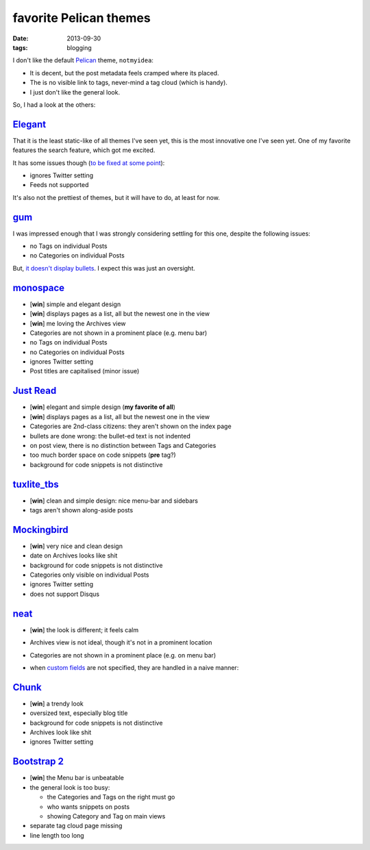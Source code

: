 favorite Pelican themes
=======================

:date: 2013-09-30
:tags: blogging



I don't like the default `Pelican`_ theme, ``notmyidea``:

* It is decent, but the post metadata feels cramped where its placed.
* The is no visible link to tags, never-mind a tag cloud (which is handy).
* I just don't like the general look.

So, I had a look at the others:


Elegant_
--------

That it is the least static-like of all themes I've seen yet, this is
the most innovative one I've seen yet. One of my favorite features the
search feature, which got me excited.

It has some issues though (`to be fixed at some point`__):

* ignores Twitter setting
* Feeds not supported

It's also not the prettiest of themes, but it will have to do, at
least for now.

gum_
----

I was impressed enough that I was strongly considering settling for
this one, despite the following issues:

* no Tags on individual Posts
* no Categories on individual Posts

But, `it doesn't display bullets`__. I expect this was just an oversight.


monospace_
----------

- [**win**] simple and elegant design
- [**win**] displays pages as a list, all but the newest one in the view
- [**win**] me loving the Archives view
- Categories are not shown in a prominent place (e.g. menu bar)
- no Tags on individual Posts
- no Categories on individual Posts
- ignores Twitter setting
- Post titles are capitalised (minor issue)


`Just Read`_
------------

- [**win**] elegant and simple design (**my favorite of all**)
- [**win**] displays pages as a list, all but the newest one in the view
- Categories are 2nd-class citizens: they aren't shown on the index page
- bullets are done wrong: the bullet-ed text is not indented
- on post view, there is no distinction between Tags and Categories
- too much border space on code snippets (**pre** tag?)
- background for code snippets is not distinctive


`tuxlite_tbs`_
--------------

- [**win**] clean and simple design: nice menu-bar and sidebars
- tags aren't shown along-aside posts


`Mockingbird`_
--------------

- [**win**] very nice and clean design
- date on Archives looks like shit
- background for code snippets is not distinctive
- Categories only visible on individual Posts
- ignores Twitter setting
- does not support Disqus


`neat`_
-------

- [**win**] the look is different; it feels calm
- Archives view is not ideal, though it's not in a prominent location
- Categories are not shown in a prominent place (e.g. on menu bar)
- when `custom fields
  <https://github.com/byk/pelican-neat#configuration-options>`_ are
  not specified, they are handled in a naive manner:

  .. image:: images/neat.png


`Chunk`_
--------

- [**win**] a trendy look
- oversized text, especially blog title
- background for code snippets is not distinctive
- Archives look like shit
- ignores Twitter setting


`Bootstrap 2`_
--------------

- [**win**] the Menu bar is unbeatable

- the general look is too busy:

  + the Categories and Tags on the right must go
  + who wants snippets on posts
  + showing Category and Tag on main views

- separate tag cloud page missing
- line length too long


__ http://tshepang.net/favorite-pelican-themes#comment-1064640476
__ https://github.com/getpelican/pelican-themes/issues/152
.. _Mockingbird: https://github.com/wrl/pelican-mockingbird
.. _neat: https://github.com/byk/pelican-neat
.. _Bootstrap 2: https://github.com/getpelican/pelican-themes/tree/master/bootstrap2
.. _Pelican: http://docs.getpelican.com/en/latest/
.. _Just Read: https://github.com/getpelican/pelican-themes/tree/master/Just-Read
.. _tuxlite_tbs: https://github.com/getpelican/pelican-themes/tree/master/tuxlite_tbs
.. _Chunk: https://github.com/tbunnyman/pelican-chunk
.. _monospace: https://github.com/getpelican/pelican-themes/tree/master/monospace
.. _Elegant: https://github.com/talha131/pelican-elegant
